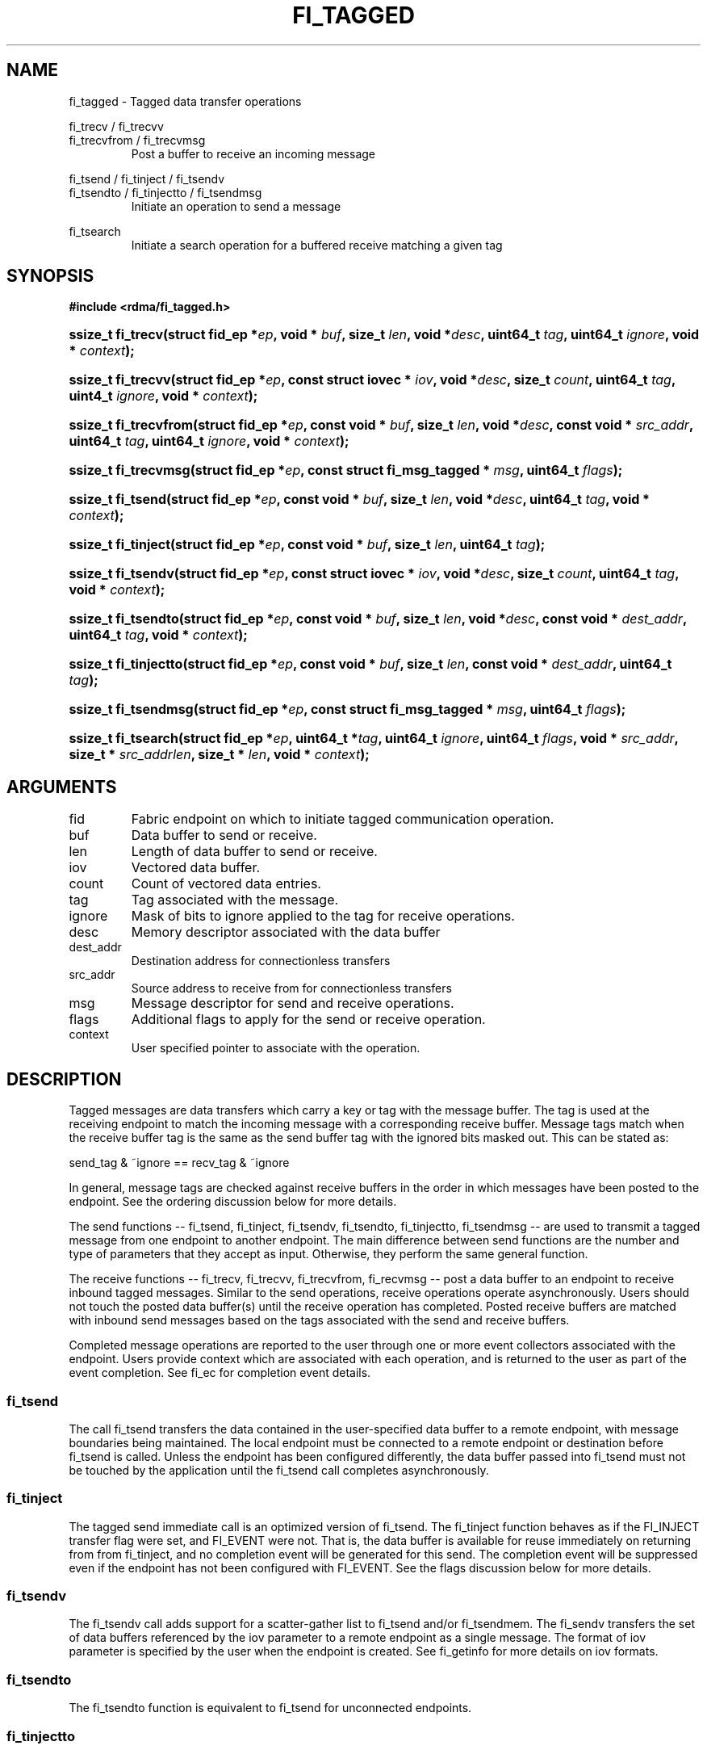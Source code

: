 .TH "FI_TAGGED" 3 "2014-05-27" "libfabric" "Libfabric Programmer's Manual" libfabric
.SH NAME
fi_tagged \- Tagged data transfer operations
.PP
fi_trecv / fi_trecvv
.br
fi_trecvfrom / fi_trecvmsg
.RS
Post a buffer to receive an incoming message
.RE
.PP
fi_tsend / fi_tinject / fi_tsendv
.br
fi_tsendto / fi_tinjectto / fi_tsendmsg
.RS
Initiate an operation to send a message
.RE
.PP
fi_tsearch
.RS
Initiate a search operation for a buffered receive matching a given tag
.RE
.SH SYNOPSIS
.B "#include <rdma/fi_tagged.h>"
.HP
.BI "ssize_t fi_trecv(struct fid_ep *" ep ", void * " buf ", size_t " len ", void *" desc ","
.BI "uint64_t " tag ", uint64_t " ignore ", void * " context ");"
.HP
.BI "ssize_t fi_trecvv(struct fid_ep *" ep ", const struct iovec * " iov ", void *" desc ","
.BI "size_t " count ","
.BI "uint64_t " tag ", uint4_t " ignore ", void * " context ");"
.HP
.BI "ssize_t fi_trecvfrom(struct fid_ep *" ep ", const void * " buf ", size_t " len ","
.BI "void *" desc ","
.BI "const void * " src_addr ", uint64_t " tag ", uint64_t " ignore ","
.BI "void * " context ");"
.HP
.BI "ssize_t fi_trecvmsg(struct fid_ep *" ep ", const struct fi_msg_tagged * " msg ","
.BI "uint64_t " flags ");"
.PP
.HP
.BI "ssize_t fi_tsend(struct fid_ep *" ep ", const void * " buf ", size_t " len ","
.BI "void *" desc ","
.BI "uint64_t " tag ", void * " context ");"
.HP
.BI "ssize_t fi_tinject(struct fid_ep *" ep ", const void * " buf ", size_t " len ","
.BI "uint64_t " tag ");"
.HP
.BI "ssize_t fi_tsendv(struct fid_ep *" ep ", const struct iovec * " iov ","
.BI "void *" desc ", size_t " count ","
.BI "uint64_t " tag ", void * " context ");"
.HP
.BI "ssize_t fi_tsendto(struct fid_ep *" ep ", const void * " buf ", size_t " len ","
.BI "void *" desc ","
.BI "const void * " dest_addr ", uint64_t " tag ", void * " context ");"
.HP
.BI "ssize_t fi_tinjectto(struct fid_ep *" ep ", const void * " buf ", size_t " len ","
.BI "const void * " dest_addr ", uint64_t " tag ");"
.HP
.BI "ssize_t fi_tsendmsg(struct fid_ep *" ep ", const struct fi_msg_tagged * " msg ","
.BI "uint64_t " flags ");"
.PP
.HP
.BI "ssize_t fi_tsearch(struct fid_ep *" ep ", uint64_t *" tag ", uint64_t " ignore ","
.BI "uint64_t " flags ", void * " src_addr ", size_t * " src_addrlen ","
.BI "size_t * " len ", void * " context ");"
.SH ARGUMENTS
.IP "fid"
Fabric endpoint on which to initiate tagged communication operation. 
.IP "buf"
Data buffer to send or receive.
.IP "len"
Length of data buffer to send or receive.
.IP "iov"
Vectored data buffer.
.IP "count"
Count of vectored data entries.
.IP "tag"
Tag associated with the message.
.IP "ignore"
Mask of bits to ignore applied to the tag for receive operations.
.IP "desc"
Memory descriptor associated with the data buffer
.IP "dest_addr"
Destination address for connectionless transfers
.IP "src_addr"
Source address to receive from for connectionless transfers
.IP "msg"
Message descriptor for send and receive operations.
.IP "flags"
Additional flags to apply for the send or receive operation.
.IP "context"
User specified pointer to associate with the operation.
.SH "DESCRIPTION"
Tagged messages are data transfers which carry a key or tag with
the message buffer.  The tag is used at the receiving endpoint to
match the incoming message with a corresponding receive buffer.
Message tags match when the receive buffer tag is the same as
the send buffer tag with the ignored bits masked out.  This
can be stated as:
.PP
send_tag & ~ignore == recv_tag & ~ignore
.PP
In general, message tags are checked against receive buffers in the order
in which messages have been posted to the endpoint.  See the ordering
discussion below for more details.
.PP
The send functions -- fi_tsend, fi_tinject, fi_tsendv, fi_tsendto,
fi_tinjectto, fi_tsendmsg -- are used to transmit a tagged message
from one endpoint to another endpoint.  The main difference between
send functions are the number and type of parameters that they accept as input.
Otherwise, they perform the same general function.
.PP
The receive functions -- fi_trecv, fi_trecvv, fi_trecvfrom,
fi_recvmsg -- post a data buffer to an endpoint to receive
inbound tagged messages.  Similar to the send operations, receive operations
operate asynchronously.  Users should not touch the posted data buffer(s)
until the receive operation has completed.  Posted receive buffers are
matched with inbound send messages based on the tags associated with the
send and receive buffers.
.PP
Completed message operations are reported to the user through one or more event
collectors associated with the endpoint.  Users provide context which are
associated with each operation, and is returned to the user
as part of the event completion.  See fi_ec for completion event details.
.SS "fi_tsend"
The call fi_tsend transfers the data contained in the user-specified data
buffer to a remote endpoint, with message boundaries being maintained.
The local endpoint must be connected to a remote endpoint or destination
before fi_tsend is called.  Unless the endpoint has been configured differently,
the data buffer passed into fi_tsend must not be touched by the application
until the fi_tsend call completes asynchronously.
.SS "fi_tinject"
The tagged send immediate call is an optimized version of fi_tsend.  The
fi_tinject function behaves as if the FI_INJECT transfer flag were
set, and FI_EVENT were not.  That is, the data buffer is available for reuse
immediately on returning from from fi_tinject, and no completion event will
be generated for this send.  The completion event will be suppressed even if
the endpoint has not been configured with FI_EVENT.  See the flags
discussion below for more details.
.SS "fi_tsendv"
The fi_tsendv call adds support for a scatter-gather list to fi_tsend and/or
fi_tsendmem.  The fi_sendv transfers the set of data buffers referenced by
the iov parameter to a remote endpoint as a single message.  The format of
iov parameter is specified by the user when the endpoint is created.  See
fi_getinfo for more details on iov formats.
.SS "fi_tsendto"
The fi_tsendto function is equivalent to fi_tsend for unconnected endpoints.
.SS "fi_tinjectto"
This call is similar to fi_tinject, but for unconnected endpoints.
.SS "fi_tsendmsg"
The fi_tsendmsg call supports data transfers over both connected and unconnected
endpoints, with the ability to control the send operation per call through the
use of flags.  The fi_tsendmsg function takes a struct fi_msg_tagged as input.
.PP
.nf
struct fi_msg_tagged {
	const struct iovec *msg_iov; /* scatter-gather array */
	void               *desc;    /* data descriptor */
	size_t             iov_count;/* # elements in msg_iov *
	const void         *addr;    /* optional endpoint address */
	uint64_t           tag;      /* tag associated with message */
	uint64_t           ignore;   /* mask applied to tag for receives */
	void               *context; /* user-defined context */
	uint64_t           data;     /* optional immediate data */
	int                flow;     /* message steering */
};
.fi
.SS "fi_trecv"
The fi_trecv call posts a data buffer to the receive queue of the corresponding
endpoint.  Posted receives are matched with inbound sends in the order in which
they were posted.  Message boundaries are maintained.  The order
in which the receives complete is dependent on the endpoint type and protocol.
.SS "f_trecvfrom"
The fi_trecvfrom call is  equivalent to fi_trecv for unconnected endpoints.
It is used to indicate that a buffer should be posted to receive incoming data
from a specific remote endpoint.
.SS "fi_trecvmsg"
The fi_trecvmsg call supports posting buffers over both connected and unconnected
endpoints, with the ability to control the receive operation per call through the
use of flags.  The fi_trecvmsg function takes a struct fi_msg_tagged as input.
.SS "fi_tsearch"
The function fi_tsearch determines if a message with the specified
tag with ignore mask from an optionally supplied source address has been
received and is buffered by the provider.  The fi_tsearch call is only
available on endpoints with FI_BUFFERED_RECV enabled.  The fi_tsearch
operation may complete asynchronously or immediately, depending on the
underlying provider implementation.
.PP
By default, a single message may be matched by multiple search operations.
The user can restrict a message to matching with a single fi_tsearch call
by using the FI_CLAIM flag to control the search.  When set, FI_CLAIM
indicates that when a search successfully finds a matching message, the
message is claimed by caller. Subsequent searches cannot find the same
message, although they may match other messages that have the same tag.
.SH "FLAGS"
The fi_trecvmsg and fi_tsendmsg calls allow the user to specify flags
which can change the default message handling of the endpoint.
Flags specified with fi_trecvmsg / fi_tsendmsg override most flags
previously configured with the endpoint, except where noted (see fi_control).
The following list of flags are usable with fi_trecvmsg and/or fi_tsendmsg.
.IP "FI_REMOTE_EQ_DATA"
Applies to fi_tsendmsg.  Indicates that remote EQ data is available and should
be sent as part of the request.
.IP "FI_EVENT"
Indicates that a completion entry should be generated for the specified
operation.  The endpoint must be bound to an event queue
with FI_EVENT that corresponds to the specified operation, or this flag
is ignored.
.IP "FI_MORE"
Indicates that the user has additional requests that will immediately be
posted after the current call returns.  Use of this flag may improve
performance by enabling the provider to optimize its access to the fabric
hardware.
.IP "FI_REMOTE_SIGNAL"
Indicates that a completion event at the target process should be generated
for the given operation.  The remote endpoint must be configured with
FI_REMOTE_SIGNAL, or this flag will be ignored by the target.
.IP "FI_INJECT"
Applies to fi_tsendmsg.  Indicates that the outbound data buffer should be
returned to user immediately after the send call returns, even if the operation
is handled asynchronously.  This may require that the underlying provider
implementation copy the data into a local buffer and transfer out of that
buffer.
.IP "FI_REMOTE_COMPLETE"
Applies to fi_tsendmsg.  Indicates that a completion should not be generated
until the operation has completed on the remote side.
.PP
The following flags may be used with fi_tsearch.
.IP "Need tsearch flags"
write me
.SH "RETURN VALUE"
The tagged send and receive calls return 0 on success.
On error, a negative value corresponding to fabric
.I errno 
is returned. Fabric errno values are defined in 
.IR "fi_errno.h".
.PP
The fi_tsearch calls returns 0 if the search was successfully
initiated asynchronously.  In this case, the result of the search
will be reported through the event collector associated with the endpoint.
If the search completes immediately, fi_tsearch will return 1, with
information about the matching receive returned through the len, tag,
src_addr, and src_addrlen parameters.
.SH "ERRORS"
.IP "Enter FI_ERRNO values here"
write me
.IP "-FI_ENOMSG"
Returned by fi_tsearch on an immediate completion, but no matching message
was located.
.IP "-FI_EAGAIN"
Indicates that the underlying provider currently lacks the resources needed
to initiate the requested operation.  This may be the result of insufficient
internal buffering, in the case of FI_SEND_BUFFERED, or processing queues
are full.  The operation may be retried after additional provider resources
become available, usually through the completion of currently outstanding
operations.
.SH "NOTES"
.SS Any source
The function fi_trecvfrom() may be used to receive a message from a specific
source address.  If the user wishes to receive a message from any source on
an unconnected fabric endpoint the function fi_recv() may be used.
.SS Ordering
The order in which tags are matched is only defined for a pair of sending and
receiving endpoints.  The ordering is defined by the underlying protocol.
If a specific protocol is not selected for an endpoint, the libfabric
implementation will choose a protocol that satisfies the following requirement
from the MPI-3.0 specification (page 41, lines 1-5).
.PP
\*(lqIf a sender sends two messages in succession to the same destination,
and both match the same receive, then this operation cannot receive the
second message if the first one is still pending.  If a receiver posts two
receives in succession, and both match the same message, then the second
receive operation cannot be satisfied by this message, if the first one is
still pending.\*(rq
.SH "SEE ALSO"
fi_getinfo(3), fi_endpoint(3), fi_domain(3), fi_control(3), fi_ec(3)
